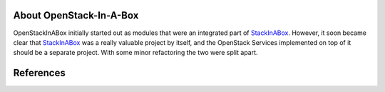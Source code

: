.. _about:

About OpenStack-In-A-Box
========================

OpenStackInABox initially started out as modules that were an integrated part
of StackInABox_. However, it soon became clear that StackInABox_ was a really
valuable project by itself, and the OpenStack Services implemented on top of
it should be a separate project. With some minor refactoring the two were
split apart.

References
==========

.. _StackInABox: http://stackinabox.readthedocs.io/
